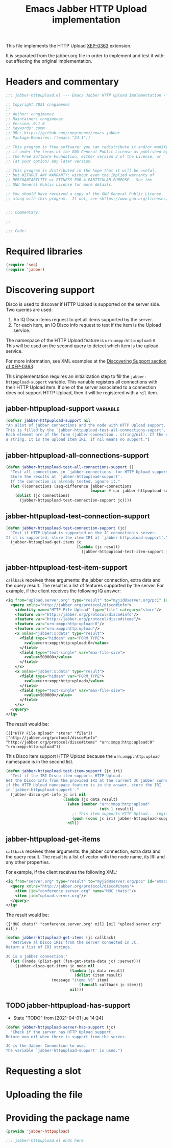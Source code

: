 #+TODO: TODO WIP EXTEND CLEANUP FIXME REVIEW |
#+PROPERTY: header-args :tangle yes :results ignore

This file implements the HTTP Upload [[https://xmpp.org/extensions/xep-0363.html][XEP-0363]] extension.

It is separated from the jabber.org file in order to implement and test it without affecting the original implementation.

* Headers and commentary
#+BEGIN_SRC emacs-lisp
;;; jabber-httpupload.el --- Emacs Jabber HTTP Upload Implementation -*- lexical-binding: t; -*-

;; Copyright 2021 cnngimenez
;;
;; Author: cnngimenez
;; Maintainer: cnngimenez
;; Version: 0.1.0
;; Keywords: comm
;; URL: https://github.com/cnngimenez/emacs-jabber
;; Package-Requires: ((emacs "24.1"))

;; This program is free software: you can redistribute it and/or modify
;; it under the terms of the GNU General Public License as published by
;; the Free Software Foundation, either version 3 of the License, or
;; (at your option) any later version.

;; This program is distributed in the hope that it will be useful,
;; but WITHOUT ANY WARRANTY; without even the implied warranty of
;; MERCHANTABILITY or FITNESS FOR A PARTICULAR PURPOSE.  See the
;; GNU General Public License for more details.

;; You should have received a copy of the GNU General Public License
;; along with this program.  If not, see <https://www.gnu.org/licenses/>.


;;; Commentary:

;; 

;;; Code:
#+END_SRC

* Required libraries
#+BEGIN_SRC emacs-lisp
(require 'seq)
(require 'jabber)
#+END_SRC

* Discovering support
Disco is used to discover if HTTP Upload is supported on the server side. Two queries are used:

1. An IQ Disco items request to get all items supported by the server. 
2. For each item, an IQ Disco info request to test if the item is the Upload service.

The namespace of the HTTP Upload feature is ~urn:xmpp:http:upload:0~. This will be used on the second query to detect which item is the upload service.

For more information, see XML examples at the [[https://xmpp.org/extensions/xep-0363.html#disco][Discovering Support section of XEP-0363]].

This implementation requires an initialization step to fill the ~jabber-httpupload-support~ variable. This variable registers all connections with their HTTP Upload item. If one of the server associated to a connection does not support HTTP Upload, then it will be registered with a ~nil~ item.

** jabber-httpupload-support                                      :variable:
#+BEGIN_SRC emacs-lisp
(defvar jabber-httpupload-support nil
"An alist of jabber connections and the node with HTTP Upload support.
This is filled by the `jabber-httpupload-test-all-connections-suport'.
Each element are of the form (jabber-connection . string/nil). If the value is
a string, it is the upload item IRI, if nil means no support.")
#+END_SRC

** jabber-httpupload-all-connections-support
#+BEGIN_SRC emacs-lisp
  (defun jabber-httpupload-test-all-connections-support ()
    "Test all connections in `jabber-connections' for HTTP Upload support.
    Store the results at `jabber-httpupload-support'.
    If the connection is already tested, ignore it."
    (let ((connections (seq-difference jabber-connections
                                       (mapcar #'car jabber-httpupload-support))))
      (dolist (jc connections)
        (jabber-httpupload-test-connection-support jc))))
#+END_SRC

** jabber-httpupload-test-connection-support
#+BEGIN_SRC emacs-lisp
  (defun jabber-httpupload-test-connection-support (jc)
    "Test if HTTP Upload is supported on the JC connection's server.
  If it is supported, store the item IRI at `jabber-httpupload-support'."
    (jabber-httpupload-get-items jc
                                 (lambda (jc result)
                                   (jabber-httpupload-test-item-support jc (elt result 1)))))
#+END_SRC

** jabber-httpupload-test-item-support
~callback~ receives three arguments: the jabber connection, extra data and the query result. The result is a list of features supported by the server. For example, if the client receives the following IQ answer:

#+BEGIN_SRC xml
<iq from="upload.server.org" type="result" to="myjid@server.org/pc1" id="emacs-iq-24678.666.622936">
  <query xmlns="http://jabber.org/protocol/disco#info">
    <identity name="HTTP File Upload" type="file" category="store"/>
    <feature var="http://jabber.org/protocol/disco#info"/>
    <feature var="http://jabber.org/protocol/disco#items"/>
    <feature var="urn:xmpp:http:upload:0"/>
    <feature var="urn:xmpp:http:upload"/>
    <x xmlns="jabber:x:data" type="result">
      <field type="hidden" var="FORM_TYPE">
        <value>urn:xmpp:http:upload:0</value>
      </field>
      <field type="text-single" var="max-file-size">
        <value>500000</value>
      </field>
    </x>
    <x xmlns="jabber:x:data" type="result">
      <field type="hidden" var="FORM_TYPE">
        <value>urn:xmpp:http:upload</value>
      </field>
      <field type="text-single" var="max-file-size">
        <value>500000</value>
      </field>
    </x>
  </query>
</iq>
#+END_SRC

The result would be:

: ((["HTTP File Upload" "store" "file"]) ("http://jabber.org/protocol/disco#info" "http://jabber.org/protocol/disco#items" "urn:xmpp:http:upload:0" "urn:xmpp:http:upload"))

This Disco item support HTTP Upload because the ~urn:xmpp:http:upload~ namespace is in the second list.

#+BEGIN_SRC emacs-lisp
  (defun jabber-httpupload-test-item-support (jc iri)
    "Test if the IRI Disco item supports HTTP Upload.
  Get the Disco Info from the provided IRI at the current JC jabber connection,
  if the HTTP Upload namespace feature is in the answer, store the IRI
  in `jabber-httpupload-support'."
    (jabber-disco-get-info jc iri nil
                           (lambda (jc data result)
                             (when (member "urn:xmpp:http:upload"
                                           (nth 1 result))
                               ;; This item supports HTTP Upload... register it!
                               (push (cons jc iri) jabber-httpupload-support)))
                             nil))
  #+END_SRC

** jabber-httpupload-get-items
~callback~ receives three arguments: the jabber connection, extra data and the query result. The result is a list of vector with the node name, its IRI and any other properties.

For example, if the client receives the following XML:
#+BEGIN_SRC xml
  <iq from="server.org" type="result" to="myjid@server.org/pc1" id="emacs-iq-24677.56646.166389">
    <query xmlns="http://jabber.org/protocol/disco#items">
      <item jid="conference.server.org" name="MUC chats!"/>
      <item jid="upload.server.org"/>
    </query>
  </iq>
#+END_SRC

The result would be:

: (["MUC chats!" "conference.server.org" nil] [nil "upload.server.org" nil])

#+BEGIN_SRC emacs-lisp
  (defun jabber-httpupload-get-items (jc callback)
    "Retrieve al Disco IRIs from the server connected in JC.
  Return a list of IRI strings.

  JC is a jabber connection."
    (let ((node (plist-get (fsm-get-state-data jc) :server)))
      (jabber-disco-get-items jc node nil
                              (lambda (jc data result)
                                (dolist (item result)
				      (message "item: %S" item)
                                  (funcall callback jc item)))
                              nil)))
#+END_SRC

** TODO jabber-httpupload-has-support
- State "TODO"       from              [2021-04-01 jue 14:24]
#+BEGIN_SRC emacs-lisp
  (defun jabber-httpupload-server-has-support (jc)
    "Check if the server has HTTP Upload support.
  Return non-nil when there is support from the server.

  JC is the Jabber Connection to use.
  The variable `jabber-httpupload-support' is used.")
#+END_SRC

* Requesting a slot
* Uploading the file
* Providing the package name
#+BEGIN_SRC emacs-lisp
(provide 'jabber-httpupload)

;;; jabber-httpupload.el ends here
#+END_SRC



* Meta     :noexport:

# ----------------------------------------------------------------------
#+TITLE:  Emacs Jabber HTTP Upload implementation
#+EMAIL:
#+DESCRIPTION: 
#+KEYWORDS: jabber, xmpp, xep-0363, http upload
  
#+STARTUP: inlineimages hidestars content hideblocks entitiespretty
#+STARTUP: indent fninline latexpreview

#+OPTIONS: H:3 num:t toc:t \n:nil @:t ::t |:t ^:{} -:t f:t *:t <:t
#+OPTIONS: TeX:t LaTeX:t skip:nil d:nil todo:t pri:nil tags:not-in-toc
#+OPTIONS: tex:imagemagick

# -- Export
#+LANGUAGE: en
#+LINK_UP: jabber.org
#+LINK_HOME: jabber.org
#+EXPORT_SELECT_TAGS: export
#+EXPORT_EXCLUDE_TAGS: noexport

# -- HTML Export
#+INFOJS_OPT: view:info toc:t ftoc:t ltoc:t mouse:underline buttons:t
#+HTML_LINK_UP: jabber.html
#+HTML_LINK_HOME: jabber.html
#+XSLT:
